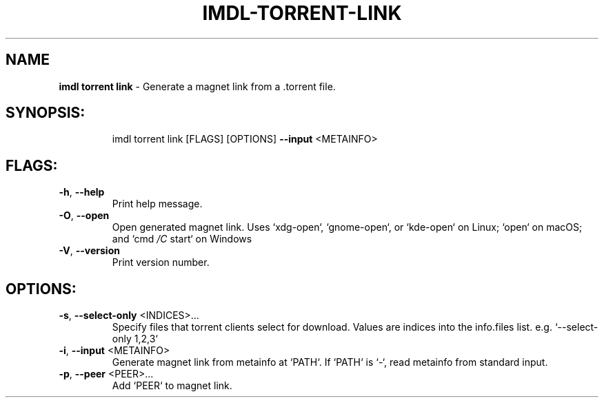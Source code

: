.\" DO NOT MODIFY THIS FILE!  It was generated by help2man 1.47.11.
.TH IMDL-TORRENT-LINK "1" "April 2020" "Intermodal v0.1.5" "Intermodal Manual"
.SH NAME
\fBimdl\ torrent\ link\fR
- Generate a magnet link from a .torrent file.
.SH "SYNOPSIS:"
.IP
imdl torrent link [FLAGS] [OPTIONS] \fB\-\-input\fR <METAINFO>
.SH "FLAGS:"
.TP
\fB\-h\fR, \fB\-\-help\fR
Print help message.
.TP
\fB\-O\fR, \fB\-\-open\fR
Open generated magnet link. Uses `xdg\-open`, `gnome\-open`, or `kde\-open` on Linux; `open` on macOS;
and `cmd \fI\,/C\/\fP start` on Windows
.TP
\fB\-V\fR, \fB\-\-version\fR
Print version number.
.SH "OPTIONS:"
.TP
\fB\-s\fR, \fB\-\-select\-only\fR <INDICES>...
Specify files that torrent clients select for download. Values are indices into
the info.files list. e.g. `\-\-select\-only 1,2,3`
.TP
\fB\-i\fR, \fB\-\-input\fR <METAINFO>
Generate magnet link from metainfo at `PATH`. If `PATH` is `\-`, read metainfo from
standard input.
.TP
\fB\-p\fR, \fB\-\-peer\fR <PEER>...
Add `PEER` to magnet link.
